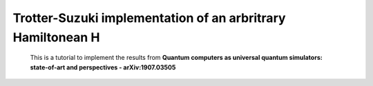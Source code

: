 =========================================================================================================================
Trotter-Suzuki implementation of an arbritrary Hamiltonean H
=========================================================================================================================

  This is a tutorial to implement the results from **Quantum computers as universal quantum simulators: state-of-art and perspectives - arXiv:1907.03505**
